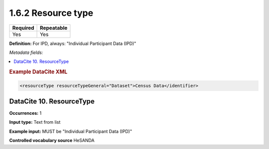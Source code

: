 .. _1.6.2:

1.6.2 Resource type
===================

======== ==========
Required Repeatable
======== ==========
Yes      Yes
======== ==========

**Definition:** For IPD, always: "Individual Participant Data (IPD)" 

*Metadata fields:*

.. contents:: :local:

.. rubric:: Example DataCite XML

.. code:: xml

 <resourceType resourceTypeGeneral="Dataset">Census Data</identifier>

.. _10:

DataCite 10. ResourceType
~~~~~~~~~~~~~~~~~~~~~~~~~~~

**Occurrences:** 1

**Input type:** Text from list

**Example input:** MUST be "Individual Participant Data (IPD)"

**Controlled vocabulary source** HeSANDA